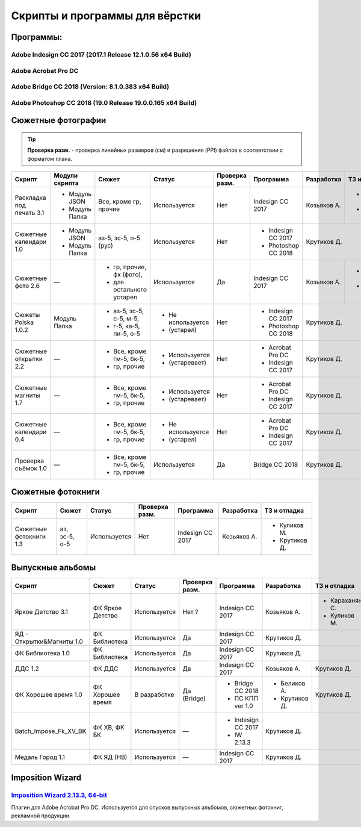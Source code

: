Скрипты и программы для вёрстки
==================================================================================================

Программы:
~~~~~~~~~~~~~~~~~~~~~~~~~~~~~~~~~~~~~~~~~~~~~~~~~~~~~~~~~~~~~~~~~~~~~~~~~~~~~~~~~~~~~~~~~~~~~~~~~~

Adobe Indesign CC 2017 (2017.1 Release 12.1.0.56 x64 Build)
--------------------------------------------------------------------------------------------------
Adobe Acrobat Pro DC 
--------------------------------------------------------------------------------------------------
Adobe Bridge CC 2018 (Version: 8.1.0.383 x64 Build)
--------------------------------------------------------------------------------------------------
Adobe Photoshop CC 2018 (19.0 Release 19.0.0.165 x64 Build) 
--------------------------------------------------------------------------------------------------
.. caution::Скрипты разработаны для данных версий программ. При смене версии программы, стабильность и корректная работа скриптов не гарантируются.

Сюжетные фотографии
~~~~~~~~~~~~~~~~~~~~~~~~~~~~~~~~~~~~~~~~~~~~~~~~~~~~~~~~~~~~~~~~~~~~~~~~~~~~~~~~~~~~~~~~~~~~~~~~~~

.. tip::
   **Проверка разм.** - проверка линейных размеров (см) и разрешения (PPI) файлов в соответствии с форматом плана.
   
+------------------------+--------------+------------------------+-----------------+--------------+-------------------+------------+--------------+
|Скрипт                  |Модули скрипта|Сюжет                   |Статус           |Проверка разм.|Программа          |Разработка  |ТЗ и отладка  |
+========================+==============+========================+=================+==============+===================+============+==============+
|Раскладка под печать 3.1|- Модуль JSON |Все, кроме гр, прочие   |Используется     |Нет           |Indesign CC 2017   |Козьяков А. |- Крутиков Д. | 
|                        |- Модуль Папка|                        |                 |              |                   |            |- Куликов М.  |
+------------------------+--------------+------------------------+-----------------+--------------+-------------------+------------+--------------+
|Сюжетные календари 1.0  |- Модуль JSON |аз-5, зс-5, п-5 (рус)   |Используется     |Нет           |- Indesign CC 2017 |Крутиков Д.                |
|                        |- Модуль Папка|                        |                 |              |- Photoshop CC 2018|                           |
+------------------------+--------------+------------------------+-----------------+--------------+-------------------+------------+--------------+
|Сюжетные фото 2.6       |—             |- гр, прочие, фк (фото),|Используется     |Да            |Indesign CC 2017   |Козьяков А. |- Караханян С.|
|                        |              |- для остального устарел|                 |              |                   |            |- Куликов М.  | 
+------------------------+--------------+------------------------+-----------------+--------------+-------------------+------------+--------------+
|Сюжеты Polska 1.0.2     |Модуль Папка  |- аз-5, зс-5, с-5, м-5, |- Не используется|Нет           |- Indesign CC 2017 |Крутиков Д.                |
|                        |              |- г-5, ка-5, пи-5, о-5  |- (устарел)      |              |- Photoshop CC 2018|                           |  
+------------------------+--------------+------------------------+-----------------+--------------+-------------------+---------------------------+     
|Сюжетные открытки 2.2   |—             |- Все, кроме гм-5, бк-5,|- Используется   |Нет           |- Acrobat Pro DC   |Крутиков Д.                |
|                        |              |- гр, прочие            |- (устаревает)   |              |- Indesign CC 2017 |                           | 
+------------------------+--------------+------------------------+-----------------+--------------+-------------------+---------------------------+ 
|Сюжетные магниты 1.7    |—             |- Все, кроме гм-5, бк-5,|- Используется   |Нет           |- Acrobat Pro DC   |Крутиков Д.                |
|                        |              |- гр, прочие            |- (устаревает)   |              |- Indesign CC 2017 |                           | 
+------------------------+--------------+------------------------+-----------------+--------------+-------------------+---------------------------+ 
|Сюжетные календари 0.4  |—             |- Все, кроме гм-5, бк-5,|- Не используется|Нет           |- Acrobat Pro DC   |Крутиков Д.                |
|                        |              |- гр, прочие            |- (устарел)      |              |- Indesign CC 2017 |                           | 
+------------------------+--------------+------------------------+-----------------+--------------+-------------------+---------------------------+   
|Проверка съёмок 1.0     |—             |- Все, кроме гм-5, бк-5,|Используется     |Да            |Bridge CC 2018     |Крутиков Д.                |
|                        |              |- гр, прочие            |                 |              |                   |                           | 
+------------------------+--------------+------------------------+-----------------+--------------+-------------------+---------------------------+ 

Сюжетные фотокниги
~~~~~~~~~~~~~~~~~~~~~~~~~~~~~~~~~~~~~~~~~~~~~~~~~~~~~~~~~~~~~~~~~~~~~~~~~~~~~~~~~~~~~~~~~~~~~~~~~~

+----------------------+---------------+------------+--------------+----------------+-----------+-------------+
|Скрипт                |Сюжет          |Статус      |Проверка разм.|Программа       |Разработка |ТЗ и отладка |
+======================+===============+============+==============+================+===========+=============+
|Сюжетные фотокниги 1.3|аз, зс-5, о-5  |Используется|Нет           |Indesign CC 2017|Козьяков А.|- Куликов М. | 
|                      |               |            |              |                |           |- Крутиков Д.|
+----------------------+---------------+------------+--------------+----------------+-----------+-------------+

Выпускные альбомы
~~~~~~~~~~~~~~~~~~~~~~~~~~~~~~~~~~~~~~~~~~~~~~~~~~~~~~~~~~~~~~~~~~~~~~~~~~~~~~~~~~~~~~~~~~~~~~~~~~

+-------------------------+----------------+------------+--------------+------------------+-------------+--------------+
|Скрипт                   |Сюжет           |Статус      |Проверка разм.|Программа         |Разработка   |ТЗ и отладка  |
+=========================+================+============+==============+==================+=============+==============+
|Яркое Детство 3.1        |ФК Яркое Детство|Используется|Нет ?         |Indesign CC 2017  |Козьяков А.  |- Караханян С.| 
|                         |                |            |              |                  |             |- Куликов М.  |
+-------------------------+----------------+------------+--------------+------------------+-------------+--------------+
|ЯД - Открытки&Магниты 1.0|ФК Библиотека   |Используется|Да            |Indesign CC 2017  |Крутиков Д.                 |
+-------------------------+----------------+------------+--------------+------------------+-------------+--------------+
|ФК Библиотека 1.0        |ФК Библиотека   |Используется|Да            |Indesign CC 2017  |Крутиков Д.                 |
+-------------------------+----------------+------------+--------------+------------------+-------------+--------------+
|ДДС 1.2                  |ФК ДДС          |Используется|Да            |Indesign CC 2017  |Козьяков А.  |Крутиков Д.   |
+-------------------------+----------------+------------+--------------+------------------+-------------+--------------+
|ФК Хорошее время 1.0     |ФК Хорошее время|В разработке|Да (Bridge)   |- Bridge CC 2018  |- Беликов А. |Крутиков Д.   |
|                         |                |            |              |- ПС КПП ver 1.0  |- Крутиков Д.|              |   
+-------------------------+----------------+------------+--------------+------------------+-------------+--------------+
|Batch_Impose_Fk_XV_BK    |ФК ХВ, ФК БК    |Используется|—             |- Indesign CC 2017|Крутиков Д.                 |
|                         |                |            |              |- IW 2.13.3       |                            | 
+-------------------------+----------------+------------+--------------+------------------+----------------------------+   
|Медаль Город 1.1         |ФК ЯД (НВ)      |Используется|—             |Indesign CC 2017  |Крутиков Д.                 |
+-------------------------+----------------+------------+--------------+------------------+----------------------------+

Imposition Wizard
~~~~~~~~~~~~~~~~~~~~~~~~~~~~~~~~~~~~~~~~~~~~~~~~~~~~~~~~~~~~~~~~~~~~~~~~~~~~~~~~~~~~~~~~~~~~~~~~~~
`Imposition Wizard 2.13.3, 64-bit <https://pressnostress.com/downloads/>`_
-------------------------------------------------------------------------------------------------------------------

Плагин для Adobe Acrobat Pro DC. Используется для спусков выпускных альбомов, сюжетных фотокниг, рекламной продукции.

.. caution::Версия 3.XX не предоставляет весь функционал версии 2.13.3, а так же некорректно работает с некоторыми пресетами.